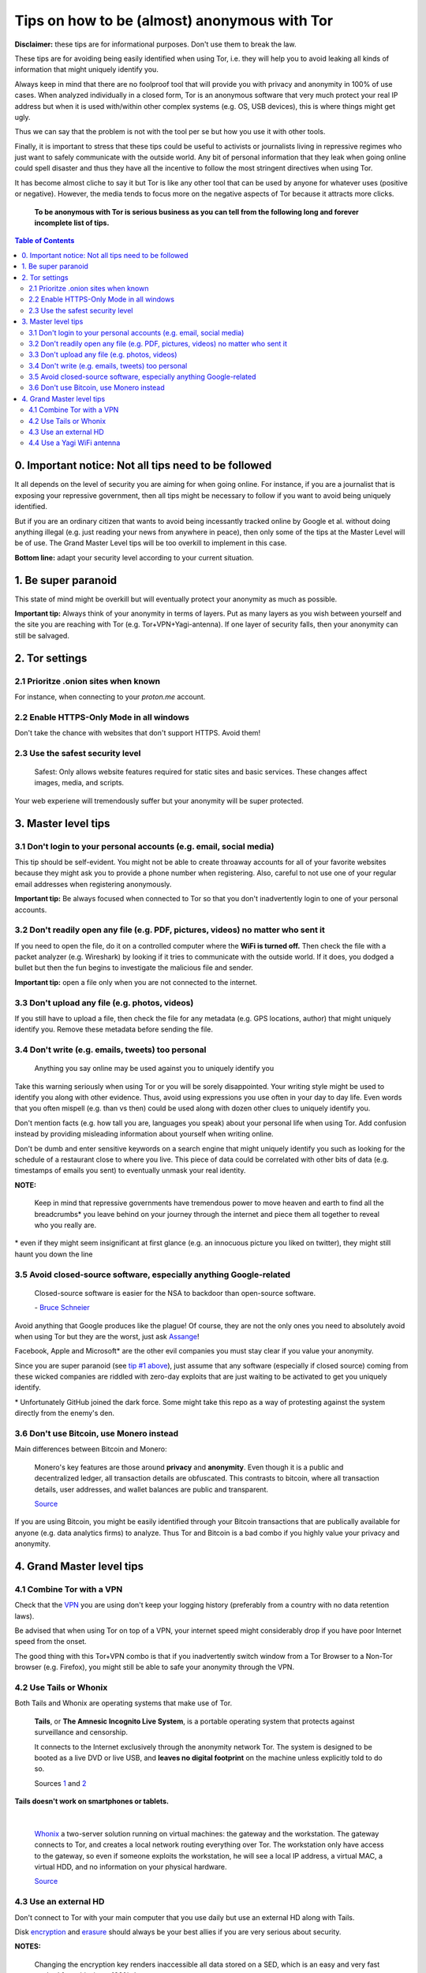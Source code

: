 .. a                                                                       f                                                                             
=============================================
Tips on how to be (almost) anonymous with Tor
=============================================                                                                       
**Disclaimer:** these tips are for informational purposes. Don't use 
them to break the law.

These tips are for avoiding being easily identified when using Tor, i.e. 
they will help you to avoid leaking all kinds of information that might 
uniquely identify you. 

Always keep in mind that there are no foolproof tool that will provide 
you with privacy and anonymity in 100% of use cases. When analyzed 
individually in a closed form, Tor is an anonymous software that very 
much protect your real IP address but when it is used with/within other 
complex systems (e.g. OS, USB devices), this is where things might get 
ugly.

Thus we can say that the problem is not with the tool per se but how you 
use it with other tools.

Finally, it is important to stress that these tips could be useful to 
activists or journalists living in repressive regimes who just want to 
safely communicate with the outside world. Any bit of personal 
information that they leak when going online could spell disaster and 
thus they have all the incentive to follow the most stringent directives 
when using Tor.

.. TODO: add as footnote
It has become almost cliche to say it but Tor is like any other tool 
that can be used by anyone for whatever uses (positive or negative). 
However, the media tends to focus more on the negative aspects of Tor 
because it attracts more clicks.

 **To be anonymous with Tor is serious business as you can tell from the 
 following long and forever incomplete list of tips.**

.. contents:: **Table of Contents**
   :depth: 5
   :local:
   :backlinks: top

.. Methods to be anonymous
.. Tips to follow to avoid being easily identified

0. Important notice: Not all tips need to be followed
=====================================================
It all depends on the level of security you 
are aiming for when going online. For instance, if you are a journalist 
that is exposing your repressive government, then all tips might be 
necessary to follow if you want to avoid being uniquely identified.

But if you are an ordinary citizen that wants to avoid being incessantly 
tracked online by Google et al. without doing anything illegal (e.g. just 
reading your news from anywhere in peace), then only some of the tips at 
the Master Level will be of use. The Grand Master Level tips will be too 
overkill to implement in this case.

**Bottom line:** adapt your security level according to your current 
situation.

1. Be super paranoid
====================
This state of mind might be overkill but will eventually protect your 
anonymity as much as possible.

**Important tip:** Always think of your anonymity in terms of layers. 
Put as many layers as you wish between yourself and the site you are 
reaching with Tor (e.g. Tor+VPN+Yagi-antenna). If one layer of security 
falls, then your anonymity can still be salvaged.

2. Tor settings
===============
2.1 Prioritze .onion sites when known
-------------------------------------
For instance, when connecting to your *proton.me* account.

2.2 Enable HTTPS-Only Mode in all windows
-----------------------------------------
Don't take the chance with websites that don't support HTTPS. Avoid them! 

2.3 Use the safest security level
---------------------------------
 Safest: Only allows website features required for static sites and 
 basic services. These changes affect images, media, and scripts.
 
Your web experiene will tremendously suffer but your anonymity will be 
super protected.

3. Master level tips
====================
3.1 Don't login to your personal accounts (e.g. email, social media)
--------------------------------------------------------------------
This tip should be self-evident. You might not be able to create throaway 
accounts for all of your favorite websites because they might ask you to
provide a phone number when registering. Also, careful to not use one of 
your regular email addresses when registering anonymously.

**Important tip:** Be always focused when connected to Tor so that you
don't inadvertently login to one of your personal accounts. 

3.2 Don't readily open any file (e.g. PDF, pictures, videos) no matter who sent it
----------------------------------------------------------------------------------

If you need to open the file, do it on a controlled computer where the 
**WiFi is turned off.** Then check the file with a packet analyzer (e.g. 
Wireshark) by looking if it tries to communicate with the outside world. 
If it does, you dodged a bullet but then the fun begins to investigate 
the malicious file and sender.

**Important tip:** open a file only when you are not connected to the 
internet.

3.3 Don't upload any file (e.g. photos, videos)
-----------------------------------------------
If you still have to upload a file, then check the file for any metadata 
(e.g. GPS locations, author) that might uniquely identify you. Remove 
these metadata before sending the file.

3.4 Don't write (e.g. emails, tweets) too personal
--------------------------------------------------
 Anything you say online may be used against you to uniquely identify 
 you

Take this warning seriously when using Tor or you will be sorely 
disappointed. Your writing style might be used to identify you along 
with other evidence. Thus, avoid using expressions you use often in your 
day to day life. Even words that you often mispell (e.g. than vs then) 
could be used along with dozen other clues to uniquely identify you.

Don't mention facts (e.g. how tall you are, languages you speak) about 
your personal life when using Tor. Add confusion instead by providing 
misleading information about yourself when writing online.

Don't be dumb and enter sensitive keywords on a search engine that might
uniquely identify you such as looking for the schedule of a restaurant
close to where you live. This piece of data could be correlated with 
other bits of data (e.g. timestamps of emails you sent) to eventually 
unmask your real identity.

**NOTE:**

 Keep in mind that repressive governments have tremendous power to move 
 heaven and earth to find all the breadcrumbs\* you leave behind on
 your journey through the internet and piece them all together to 
 reveal who you really are.

.. TODO: add as footnote
\* even if they might seem insignificant at first glance (e.g. an 
innocuous picture you liked on twitter), they might still haunt you down 
the line

3.5 Avoid closed-source software, especially anything Google-related
--------------------------------------------------------------------
 Closed-source software is easier for the NSA to backdoor than 
 open-source software.
 
 \- `Bruce Schneier <https://www.theguardian.com/world/2013/sep/05/nsa-how-to-remain-secure-surveillance>`_

Avoid anything that Google produces like the plague! Of course, they are 
not the only ones you need to absolutely avoid when using Tor but they 
are the worst, just ask `Assange <https://www.amazon.com/When-Google-WikiLeaks-Julian-Assange/dp/1944869115>`_!

Facebook, Apple and Microsoft\* are the other evil companies you must 
stay clear if you value your anonymity.

Since you are super paranoid (see `tip #1 above <./README.rst/#table-of-contents>`_), 
just assume that any software (especially if closed source) coming from 
these wicked companies are riddled with zero-day exploits that are just 
waiting to be activated to get you uniquely identify.

.. TODO: add as footnote
\* Unfortunately GitHub joined the dark force. Some might take this repo 
as a way of protesting against the system directly from the enemy's den.

3.6 Don't use Bitcoin, use Monero instead
-----------------------------------------
Main differences between Bitcoin and Monero:

 Monero's key features are those around **privacy** and **anonymity**. 
 Even though it is a public and decentralized ledger, all transaction 
 details are obfuscated. This contrasts to bitcoin, where all 
 transaction details, user addresses, and wallet balances are public and 
 transparent.
 
 `Source <https://en.wikipedia.org/wiki/Monero#Privacy>`_

If you are using Bitcoin, you might be easily identified through
your Bitcoin transactions that are publically available for anyone (e.g. 
data analytics firms) to analyze. Thus Tor and Bitcoin is a bad combo if 
you highly value your privacy and anonymity.

4. Grand Master level tips
==========================
4.1 Combine Tor with a VPN
--------------------------
Check that the `VPN <https://en.wikipedia.org/wiki/VPN_service>`_ you 
are using don't keep your logging history (preferably from a country 
with no data retention laws).

Be advised that when using Tor on top of a VPN, your internet speed 
might considerably drop if you have poor Internet speed from the onset.

The good thing with this Tor+VPN combo is that if you inadvertently 
switch window from a Tor Browser to a Non-Tor browser (e.g. Firefox), 
you might still be able to safe your anonymity through the VPN.

4.2 Use Tails or Whonix
-----------------------
Both Tails and Whonix are operating systems that make use of Tor.

 **Tails**, or **The Amnesic Incognito Live System**, is a portable 
 operating system that protects against surveillance and censorship. 

 It connects to the Internet exclusively through the anonymity network 
 Tor. The system is designed to be booted as a live DVD or live USB, and 
 **leaves no digital footprint** on the machine unless explicitly told 
 to do so.

 Sources `1 <https://tails.boum.org/>`_ and `2 <https://en.wikipedia.org/wiki/Tails_(operating_system)>`_

**Tails doesn't work on smartphones or tablets.**

|

 `Whonix <https://www.whonix.org/>`_ a two-server solution running on 
 virtual machines: the gateway and the workstation. The gateway connects 
 to Tor, and creates a local network routing everything over Tor. The 
 workstation only have access to the gateway, so even if someone exploits 
 the workstation, he will see a local IP address, a virtual MAC, a virtual 
 HDD, and no information on your physical hardware.
 
 `Source <https://security.stackexchange.com/a/67290>`_

4.3 Use an external HD
----------------------
Don't connect to Tor with your main computer that you use daily but use 
an external HD along with Tails.

Disk `encryption <https://en.wikipedia.org/wiki/Disk_encryption>`_ and 
`erasure <https://en.wikipedia.org/wiki/Data_erasure>`_ should always be 
your best allies if you are very serious about security.

**NOTES:**

 Changing the encryption key renders inaccessible all data stored on 
 a SED, which is an easy and very fast method for achieving a 100% data 
 erasure.

 Data erasure may not work completely on flash based media, such as 
 Solid State Drives and USB Flash Drives.
 
 `Source <https://en.wikipedia.org/wiki/Data_erasure>`_

4.4 Use a Yagi WiFi antenna
---------------------------
If you are connecting through a WiFi network shared by multiple people, 
you might be the only one in the group that uses Tor and hence you can 
be held suspect by those that are monitoring your internet connection. 
This is where the `Yagi WiFi antenna <https://www.amazon.com/tupavco-tp513-antenna-2-4ghz-17dbi/dp/b008z4i7wq>`_ 
might come in handy to deflect attention to somewhere else.

Customer Q&A about a Yagi WiFi Antenna from `amazon.com 
<https://www.amazon.com/tupavco-tp513-antenna-2-4ghz-17dbi/dp/b008z4i7wq>`_:

  **Question:** What's it range ?
  
  **Answer 1:** It depends on what you’re connecting it to. I’m using an 
  M2 bullet to grab a coffee shop WiFi signal (crappy non-boosted, meant 
  just for people inside the building) from about 500 feet away. I have 
  a mostly uninstructed view of the coffee shop.
  
  By Matthew D on December 28, 2019

  **Answer 2:** About 200 ft between the guest house and the main house.
  
  By KAHN on June 29, 2016
